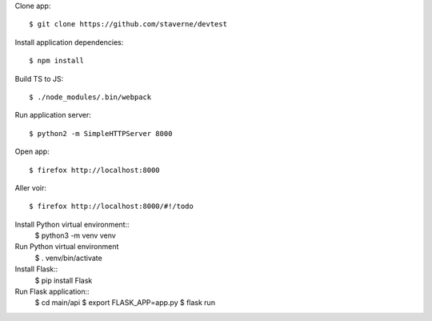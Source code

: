 Clone app::

  $ git clone https://github.com/staverne/devtest

Install application dependencies::

  $ npm install

Build TS to JS::

  $ ./node_modules/.bin/webpack

Run application server::

  $ python2 -m SimpleHTTPServer 8000

Open app::

  $ firefox http://localhost:8000

Aller voir::

  $ firefox http://localhost:8000/#!/todo

Install Python virtual environment::
  $ python3 -m venv venv

Run Python virtual environment
  $ . venv/bin/activate

Install Flask::
  $ pip install Flask

Run Flask application::
  $ cd main/api
  $ export FLASK_APP=app.py
  $ flask run